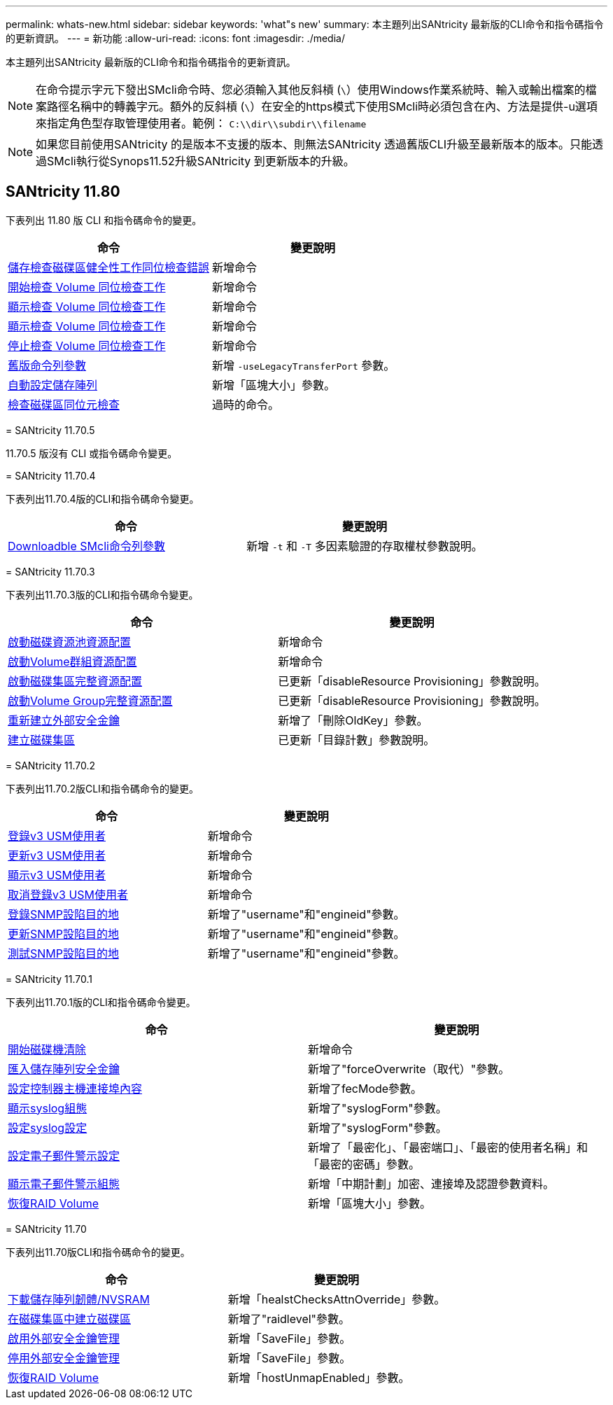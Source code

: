 ---
permalink: whats-new.html 
sidebar: sidebar 
keywords: 'what"s new' 
summary: 本主題列出SANtricity 最新版的CLI命令和指令碼指令的更新資訊。 
---
= 新功能
:allow-uri-read: 
:icons: font
:imagesdir: ./media/


[role="lead"]
本主題列出SANtricity 最新版的CLI命令和指令碼指令的更新資訊。

[NOTE]
====
在命令提示字元下發出SMcli命令時、您必須輸入其他反斜槓 (`\`）使用Windows作業系統時、輸入或輸出檔案的檔案路徑名稱中的轉義字元。額外的反斜槓 (`\`）在安全的https模式下使用SMcli時必須包含在內、方法是提供-u選項來指定角色型存取管理使用者。範例： `C:\\dir\\subdir\\filename`

====
[NOTE]
====
如果您目前使用SANtricity 的是版本不支援的版本、則無法SANtricity 透過舊版CLI升級至最新版本的版本。只能透過SMcli執行從Synops11.52升級SANtricity 到更新版本的升級。

====


== SANtricity 11.80

下表列出 11.80 版 CLI 和指令碼命令的變更。

[cols="2*"]
|===
| 命令 | 變更說明 


 a| 
xref:./commands-a-z/save-check-vol-parity-job-errors.adoc[儲存檢查磁碟區健全性工作同位檢查錯誤]
 a| 
新增命令



 a| 
xref:./commands-a-z/start-check-vol-parity-job.adoc[開始檢查 Volume 同位檢查工作]
 a| 
新增命令



 a| 
xref:./commands-a-z/show-check-vol-parity-jobs.adoc[顯示檢查 Volume 同位檢查工作]
 a| 
新增命令



 a| 
xref:./commands-a-z/show-check-vol-parity-job.adoc[顯示檢查 Volume 同位檢查工作]
 a| 
新增命令



 a| 
xref:./commands-a-z/stop-check-vol-parity-job.adoc[停止檢查 Volume 同位檢查工作]
 a| 
新增命令



 a| 
xref:./get-started/command-line-parameters.adoc[舊版命令列參數]
 a| 
新增 `-useLegacyTransferPort` 參數。



 a| 
xref:./commands-a-z/autoconfigure-storagearray.adoc[自動設定儲存陣列]
 a| 
新增「區塊大小」參數。



 a| 
xref:./commands-a-z/check-volume-parity.adoc[檢查磁碟區同位元檢查]
 a| 
過時的命令。

|===
[]
====
= SANtricity 11.70.5

11.70.5 版沒有 CLI 或指令碼命令變更。

= SANtricity 11.70.4

下表列出11.70.4版的CLI和指令碼命令變更。

[cols="2*"]
|===
| 命令 | 變更說明 


 a| 
xref:./get-started/downloadable-smcli-parameters.adoc[Downloadble SMcli命令列參數]
 a| 
新增 `-t` 和 `-T` 多因素驗證的存取權杖參數說明。

|===
= SANtricity 11.70.3

下表列出11.70.3版的CLI和指令碼命令變更。

[cols="2*"]
|===
| 命令 | 變更說明 


 a| 
xref:./commands-a-z/start-diskpool-resourceprovisioning.adoc[啟動磁碟資源池資源配置]
 a| 
新增命令



 a| 
xref:./commands-a-z/start-volumegroup-resourceprovisioning.adoc[啟動Volume群組資源配置]
 a| 
新增命令



 a| 
xref:./commands-a-z/start-diskpool-fullprovisioning.adoc[啟動磁碟集區完整資源配置]
 a| 
已更新「disableResource Provisioning」參數說明。



 a| 
xref:./commands-a-z/start-volumegroup-fullprovisioning.adoc[啟動Volume Group完整資源配置]
 a| 
已更新「disableResource Provisioning」參數說明。



 a| 
xref:./commands-a-z/recreate-storagearray-securitykey.html[重新建立外部安全金鑰]
 a| 
新增了「刪除OldKey」參數。



 a| 
xref:./commands-a-z/create-diskpool.html[建立磁碟集區]
 a| 
已更新「目錄計數」參數說明。

|===
= SANtricity 11.70.2

下表列出11.70.2版CLI和指令碼命令的變更。

[cols="2*"]
|===
| 命令 | 變更說明 


 a| 
xref:./commands-a-z/create-snmpuser-username.adoc[登錄v3 USM使用者]
 a| 
新增命令



 a| 
xref:./commands-a-z/set-snmpuser-username.adoc[更新v3 USM使用者]
 a| 
新增命令



 a| 
xref:./commands-a-z/show-allsnmpusers.adoc[顯示v3 USM使用者]
 a| 
新增命令



 a| 
xref:./commands-a-z/delete-snmpuser-username.adoc[取消登錄v3 USM使用者]
 a| 
新增命令



 a| 
xref:./commands-a-z/create-snmptrapdestination.adoc[登錄SNMP設陷目的地]
 a| 
新增了"username"和"engineid"參數。



 a| 
xref:./commands-a-z/set-snmptrapdestination-trapreceiverip.adoc[更新SNMP設陷目的地]
 a| 
新增了"username"和"engineid"參數。



 a| 
xref:./commands-a-z/start-snmptrapdestination.adoc[測試SNMP設陷目的地]
 a| 
新增了"username"和"engineid"參數。

|===
= SANtricity 11.70.1

下表列出11.70.1版的CLI和指令碼命令變更。

[cols="2*"]
|===
| 命令 | 變更說明 


 a| 
xref:./commands-a-z/start-drive-erase.adoc[開始磁碟機清除]
 a| 
新增命令



 a| 
xref:./commands-a-z/import-storagearray-securitykey-file.adoc[匯入儲存陣列安全金鑰]
 a| 
新增了"forceOverwrite（取代）"參數。



 a| 
xref:./commands-a-z/set-controller-hostport.adoc[設定控制器主機連接埠內容]
 a| 
新增了fecMode參數。



 a| 
xref:./commands-a-z/show-syslog-summary.adoc[顯示syslog組態]
 a| 
新增了"syslogForm"參數。



 a| 
xref:./commands-a-z/set-syslog.adoc[設定syslog設定]
 a| 
新增了"syslogForm"參數。



 a| 
xref:./commands-a-z/set-emailalert.adoc[設定電子郵件警示設定]
 a| 
新增了「最密化」、「最密端口」、「最密的使用者名稱」和「最密的密碼」參數。



 a| 
xref:./commands-a-z/show-emailalert-summary.adoc[顯示電子郵件警示組態]
 a| 
新增「中期計劃」加密、連接埠及認證參數資料。



 a| 
xref:./commands-a-z/recover-volume.adoc[恢復RAID Volume]
 a| 
新增「區塊大小」參數。

|===
= SANtricity 11.70

下表列出11.70版CLI和指令碼命令的變更。

[cols="2*"]
|===
| 命令 | 變更說明 


 a| 
xref:./commands-a-z/download-storagearray-firmware.adoc[下載儲存陣列韌體/NVSRAM]
 a| 
新增「healstChecksAttnOverride」參數。



 a| 
xref:./commands-a-z/create-volume-diskpool.adoc[在磁碟集區中建立磁碟區]
 a| 
新增了"raidlevel"參數。



 a| 
xref:./commands-a-z/enable-storagearray-externalkeymanagement-file.adoc[啟用外部安全金鑰管理]
 a| 
新增「SaveFile」參數。



 a| 
xref:./commands-a-z/disable-storagearray-externalkeymanagement-file.adoc[停用外部安全金鑰管理]
 a| 
新增「SaveFile」參數。



 a| 
xref:./commands-a-z/recover-volume.adoc[恢復RAID Volume]
 a| 
新增「hostUnmapEnabled」參數。

|===
====